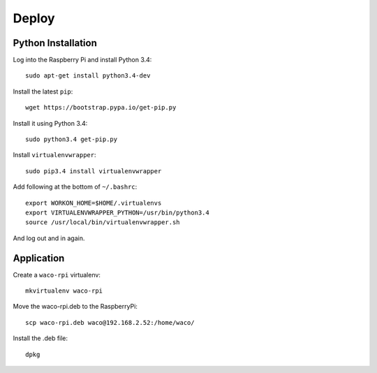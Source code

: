 Deploy
======

Python Installation
-------------------

Log into the Raspberry Pi and install Python 3.4::

  sudo apt-get install python3.4-dev

Install the latest ``pip``::

  wget https://bootstrap.pypa.io/get-pip.py

Install it using Python 3.4::

  sudo python3.4 get-pip.py

Install ``virtualenvwrapper``::

  sudo pip3.4 install virtualenvwrapper

Add following at the bottom of ``~/.bashrc``::

  export WORKON_HOME=$HOME/.virtualenvs
  export VIRTUALENVWRAPPER_PYTHON=/usr/bin/python3.4
  source /usr/local/bin/virtualenvwrapper.sh

And log out and in again.

Application
-----------

Create a ``waco-rpi`` virtualenv::

  mkvirtualenv waco-rpi

Move the waco-rpi.deb to the RaspberryPi::

  scp waco-rpi.deb waco@192.168.2.52:/home/waco/

Install the .deb file::

  dpkg

